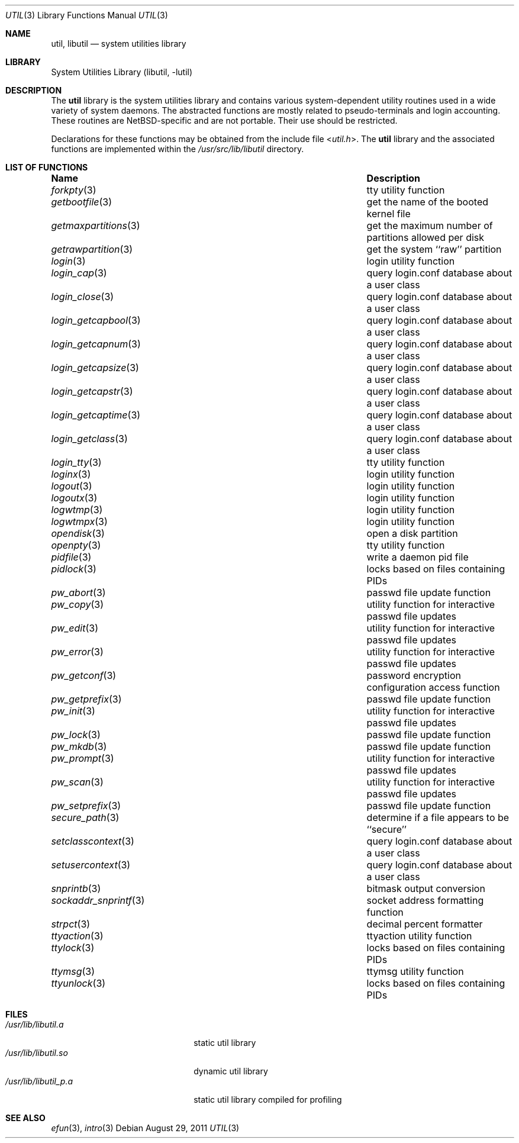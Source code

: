 .\"     $NetBSD: util.3,v 1.24 2011/08/29 12:39:50 jruoho Exp $
.\"
.\" Copyright (c) 2001 The NetBSD Foundation, Inc.
.\" All rights reserved.
.\"
.\" This code is derived from software contributed to The NetBSD Foundation
.\" by Gregory McGarry.
.\"
.\" Redistribution and use in source and binary forms, with or without
.\" modification, are permitted provided that the following conditions
.\" are met:
.\" 1. Redistributions of source code must retain the above copyright
.\"    notice, this list of conditions and the following disclaimer.
.\" 2. Redistributions in binary form must reproduce the above copyright
.\"    notice, this list of conditions and the following disclaimer in the
.\"    documentation and/or other materials provided with the distribution.
.\"
.\" THIS SOFTWARE IS PROVIDED BY THE NETBSD FOUNDATION, INC. AND CONTRIBUTORS
.\" ``AS IS'' AND ANY EXPRESS OR IMPLIED WARRANTIES, INCLUDING, BUT NOT LIMITED
.\" TO, THE IMPLIED WARRANTIES OF MERCHANTABILITY AND FITNESS FOR A PARTICULAR
.\" PURPOSE ARE DISCLAIMED.  IN NO EVENT SHALL THE FOUNDATION OR CONTRIBUTORS
.\" BE LIABLE FOR ANY DIRECT, INDIRECT, INCIDENTAL, SPECIAL, EXEMPLARY, OR
.\" CONSEQUENTIAL DAMAGES (INCLUDING, BUT NOT LIMITED TO, PROCUREMENT OF
.\" SUBSTITUTE GOODS OR SERVICES; LOSS OF USE, DATA, OR PROFITS; OR BUSINESS
.\" INTERRUPTION) HOWEVER CAUSED AND ON ANY THEORY OF LIABILITY, WHETHER IN
.\" CONTRACT, STRICT LIABILITY, OR TORT (INCLUDING NEGLIGENCE OR OTHERWISE)
.\" ARISING IN ANY WAY OUT OF THE USE OF THIS SOFTWARE, EVEN IF ADVISED OF THE
.\" POSSIBILITY OF SUCH DAMAGE.
.\"
.Dd August 29, 2011
.Dt UTIL 3
.Os
.Sh NAME
.Nm util ,
.Nm libutil
.Nd system utilities library
.Sh LIBRARY
.Lb libutil
.Sh DESCRIPTION
The
.Nm
library is the system utilities library and contains various
system-dependent utility routines used in a wide variety of system daemons.
The abstracted functions are mostly related to pseudo-terminals
and login accounting.
These routines are
.Nx Ns -specific
and are not portable.
Their use should be restricted.
.Pp
Declarations for these functions may be obtained from the include file
.In util.h .
The
.Nm
library and the associated functions are implemented within the
.Pa /usr/src/lib/libutil
directory.
.Sh LIST OF FUNCTIONS
.Bl -column ".Xr sockaddr_snprintf 3" -compact
.It Sy Name	Description
.It Xr forkpty 3 Ta tty utility function
.It Xr getbootfile 3 Ta get the name of the booted kernel file
.It Xr getmaxpartitions 3 Ta get the maximum number of partitions allowed per disk
.It Xr getrawpartition 3 Ta get the system ``raw'' partition
.It Xr login 3 Ta login utility function
.It Xr login_cap 3 Ta query login.conf database about a user class
.It Xr login_close 3 Ta query login.conf database about a user class
.It Xr login_getcapbool 3 Ta query login.conf database about a user class
.It Xr login_getcapnum 3 Ta query login.conf database about a user class
.It Xr login_getcapsize 3 Ta query login.conf database about a user class
.It Xr login_getcapstr 3 Ta query login.conf database about a user class
.It Xr login_getcaptime 3 Ta query login.conf database about a user class
.It Xr login_getclass 3 Ta query login.conf database about a user class
.It Xr login_tty 3 Ta tty utility function
.It Xr loginx 3 Ta login utility function
.It Xr logout 3 Ta login utility function
.It Xr logoutx 3 Ta login utility function
.It Xr logwtmp 3 Ta login utility function
.It Xr logwtmpx 3 Ta login utility function
.It Xr opendisk 3 Ta open a disk partition
.It Xr openpty 3 Ta tty utility function
.It Xr pidfile 3 Ta write a daemon pid file
.It Xr pidlock 3 Ta locks based on files containing PIDs
.It Xr pw_abort 3 Ta passwd file update function
.It Xr pw_copy 3 Ta utility function for interactive passwd file updates
.It Xr pw_edit 3 Ta utility function for interactive passwd file updates
.It Xr pw_error 3 Ta utility function for interactive passwd file updates
.It Xr pw_getconf 3 Ta password encryption configuration access function
.It Xr pw_getprefix 3 Ta passwd file update function
.It Xr pw_init 3 Ta utility function for interactive passwd file updates
.It Xr pw_lock 3 Ta passwd file update function
.It Xr pw_mkdb 3 Ta passwd file update function
.It Xr pw_prompt 3 Ta utility function for interactive passwd file updates
.It Xr pw_scan 3 Ta utility function for interactive passwd file updates
.It Xr pw_setprefix 3 Ta passwd file update function
.It Xr secure_path 3 Ta determine if a file appears to be ``secure''
.It Xr setclasscontext 3 Ta query login.conf database about a user class
.It Xr setusercontext 3 Ta query login.conf database about a user class
.It Xr snprintb 3 Ta bitmask output conversion
.It Xr sockaddr_snprintf 3 Ta socket address formatting function
.It Xr strpct 3 Ta decimal percent formatter
.It Xr ttyaction 3 Ta ttyaction utility function
.It Xr ttylock 3 Ta locks based on files containing PIDs
.It Xr ttymsg 3 Ta ttymsg utility function
.It Xr ttyunlock 3 Ta locks based on files containing PIDs
.El
.Sh FILES
.Bl -tag -width /usr/lib/libutil_p.a -compact
.It Pa /usr/lib/libutil.a
static util library
.It Pa /usr/lib/libutil.so
dynamic util library
.It Pa /usr/lib/libutil_p.a
static util library compiled for profiling
.El
.Sh SEE ALSO
.Xr efun 3 ,
.Xr intro 3
